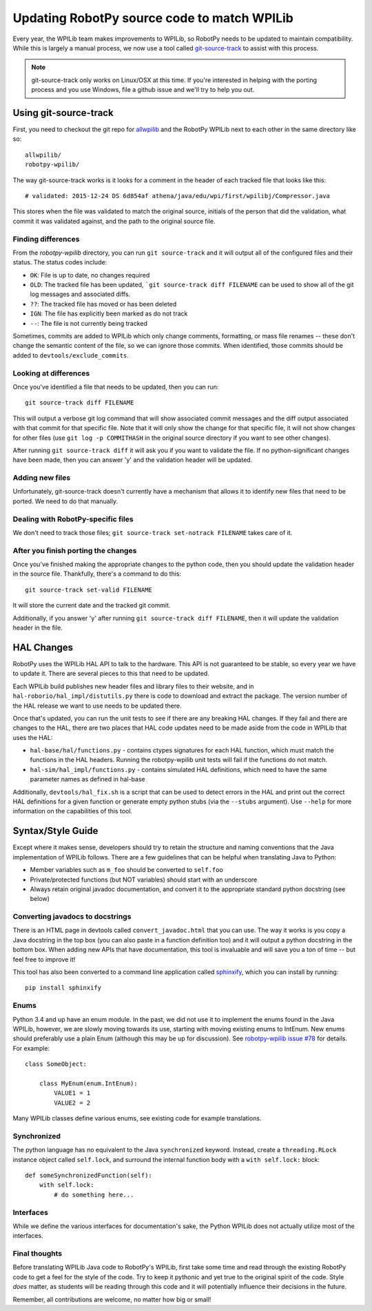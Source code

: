 .. _porting:

Updating RobotPy source code to match WPILib
============================================

Every year, the WPILib team makes improvements to WPILib, so RobotPy needs to be
updated to maintain compatibility. While this is largely a manual process, we
now use a tool called `git-source-track <https://github.com/virtuald/git-source-track>`_
to assist with this process.

.. note:: git-source-track only works on Linux/OSX at this time. If you're
          interested in helping with the porting process and you use Windows,
          file a github issue and we'll try to help you out.

Using git-source-track
----------------------

First, you need to checkout the git repo for `allwpilib <https://github.com/wpilibsuite/allwpilib>`_
and the RobotPy WPILib next to each other in the same directory like so:

::
    
    allwpilib/
    robotpy-wpilib/

The way git-source-track works is it looks for a comment in the header of each
tracked file that looks like this::
    
    # validated: 2015-12-24 DS 6d854af athena/java/edu/wpi/first/wpilibj/Compressor.java
    
This stores when the file was validated to match the original source, initials
of the person that did the validation, what commit it was validated against, and
the path to the original source file.

Finding differences
~~~~~~~~~~~~~~~~~~~

From the `robotpy-wpilib` directory, you can run ``git source-track`` and it
will output all of the configured files and their status. The status codes
include:

* ``OK``: File is up to date, no changes required
* ``OLD``: The tracked file has been updated, ```git source-track diff FILENAME`` can
  be used to show all of the git log messages and associated diffs.
* ``??``: The tracked file has moved or has been deleted
* ``IGN``: The file has explicitly been marked as do not track
* ``--``: The file is not currently being tracked

Sometimes, commits are added to WPILib which only change comments, formatting,
or mass file renames -- these don't change the semantic content of the file,
so we can ignore those commits. When identified, those commits should be added
to ``devtools/exclude_commits``.

Looking at differences
~~~~~~~~~~~~~~~~~~~~~~

Once you've identified a file that needs to be updated, then you can run::
    
    git source-track diff FILENAME
    
This will output a verbose git log command that will show associated commit
messages and the diff output associated with that commit for that specific file.
Note that it will only show the change for that specific file, it will
not show changes for other files (use ``git log -p COMMITHASH`` in the 
original source directory if you want to see other changes).

After running ``git source-track diff`` it will ask you if you want to validate
the file. If no python-significant changes have been made, then you can answer
'y' and the validation header will be updated.

Adding new files
~~~~~~~~~~~~~~~~

Unfortunately, git-source-track doesn't currently have a mechanism that allows
it to identify new files that need to be ported. We need to do that manually.

Dealing with RobotPy-specific files
~~~~~~~~~~~~~~~~~~~~~~~~~~~~~~~~~~~

We don't need to track those files; ``git source-track set-notrack FILENAME``
takes care of it.

After you finish porting the changes
~~~~~~~~~~~~~~~~~~~~~~~~~~~~~~~~~~~~

Once you've finished making the appropriate changes to the python code, then
you should update the validation header in the source file. Thankfully,
there's a command to do this::
    
    git source-track set-valid FILENAME
    
It will store the current date and the tracked git commit.

Additionally, if you answer 'y' after running ``git source-track diff FILENAME``,
then it will update the validation header in the file.

HAL Changes
-----------

RobotPy uses the WPILib HAL API to talk to the hardware. This API is not
guaranteed to be stable, so every year we have to update it. There are several
pieces to this that need to be updated.

Each WPILib build publishes new header files and library files to their website,
and in ``hal-roborio/hal_impl/distutils.py`` there is code to download and
extract the package. The version number of the HAL release we want to use
needs to be updated there.

Once that's updated, you can run the unit tests to see if there are any breaking
HAL changes. If they fail and there are changes to the HAL, there are two places
that HAL code updates need to be made aside from the code in WPILib that uses
the HAL:

* ``hal-base/hal/functions.py`` - contains ctypes signatures for each HAL
  function, which must match the functions in the HAL headers. Running the
  robotpy-wpilib unit tests will fail if the functions do not match.
* ``hal-sim/hal_impl/functions.py`` - contains simulated HAL definitions,
  which need to have the same parameter names as defined in hal-base

Additionally, ``devtools/hal_fix.sh`` is a script that can be used to detect
errors in the HAL and print out the correct HAL definitions for a given function
or generate empty python stubs (via the ``--stubs`` argument). Use ``--help``
for more information on the capabilities of this tool.

Syntax/Style Guide
------------------

Except where it makes sense, developers should try to retain the structure and
naming conventions that the Java implementation of WPILib follows. There are
a few guidelines that can be helpful when translating Java to Python:

* Member variables such as ``m_foo`` should be converted to ``self.foo``
* Private/protected functions (but NOT variables) should start with an underscore
* Always retain original javadoc documentation, and convert it to the appropriate
  standard python docstring (see below)

Converting javadocs to docstrings
~~~~~~~~~~~~~~~~~~~~~~~~~~~~~~~~~

There is an HTML page in devtools called ``convert_javadoc.html`` that you can
use. The way it works is you copy a Java docstring in the top box (you can also
paste in a  function definition too) and it will output a python docstring in
the bottom box. When adding new APIs that have documentation, this tool is
invaluable and will save you a ton of time -- but feel free to improve it!

This tool has also been converted to a command line application called
`sphinxify <https://github.com/auscompgeek/sphinxify>`_,
which you can install by running::

    pip install sphinxify

Enums
~~~~~

Python 3.4 and up have an enum module. In the past, we did not use it to
implement the enums found in the Java WPILib, however, we are slowly moving
towards its use, starting with moving existing enums to IntEnum.
New enums should preferably use a plain Enum (although this may be up for discussion).
See `robotpy-wpilib issue #78 <https://github.com/robotpy/robotpy-wpilib/issues/78>`_ for details.
For example::
    
    class SomeObject:
    
        class MyEnum(enum.IntEnum):
            VALUE1 = 1
            VALUE2 = 2

Many WPILib classes define various enums, see existing code for example
translations.

Synchronized
~~~~~~~~~~~~

The python language has no equivalent to the Java ``synchronized`` keyword.
Instead, create a ``threading.RLock`` instance object called ``self.lock``, and
surround the internal function body with a ``with self.lock:`` block::
  
    def someSynchronizedFunction(self):
        with self.lock:
            # do something here...

Interfaces
~~~~~~~~~~

While we define the various interfaces for documentation's sake, the Python
WPILib does not actually utilize most of the interfaces.

Final thoughts
~~~~~~~~~~~~~~

Before translating WPILib Java code to RobotPy's WPILib, first take some time
and read through the existing RobotPy code to get a feel for the style of the
code. Try to keep it pythonic and yet true to the original spirit of the code.
Style *does* matter, as students will be reading through this code and it will
potentially influence their decisions in the future.

Remember, all contributions are welcome, no matter how big or small!
